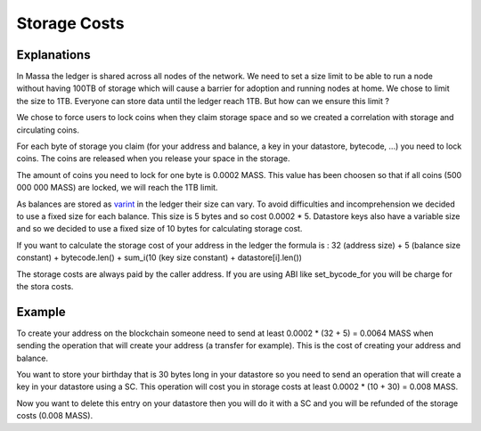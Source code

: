 ========================
Storage Costs
========================

Explanations
------------

In Massa the ledger is shared across all nodes of the network. We need to set a size limit to be able to run a node without
having 100TB of storage which will cause a barrier for adoption and running nodes at home.
We chose to limit the size to 1TB. Everyone can store data until the ledger reach 1TB. But how can we ensure this limit ?

We chose to force users to lock coins when they claim storage space and so we created a correlation with storage and circulating coins.

For each byte of storage you claim (for your address and balance, a key in your datastore, bytecode, ...) you need to lock coins. The coins are released when you release your space in the storage.

The amount of coins you need to lock for one byte is 0.0002 MASS. This value has been choosen so that if all coins (500 000 000 MASS) are locked, we will reach the 1TB limit.

As balances are stored as `varint <https://developers.google.com/protocol-buffers/docs/encoding#varints>`__ in the ledger their size can vary. To avoid difficulties and incomprehension we decided to use a fixed size for each balance. This size is 5 bytes and so cost 0.0002 * 5.
Datastore keys also have a variable size and so we decided to use a fixed size of 10 bytes for calculating storage cost.

If you want to calculate the storage cost of your address in the ledger the formula is : 32 (address size) + 5 (balance size constant) + bytecode.len() + sum_i(10 (key size constant) + datastore[i].len())

The storage costs are always paid by the caller address. If you are using ABI like set_bycode_for you will be charge for the stora costs.

Example
-------

To create your address on the blockchain someone need to send at least 0.0002 * (32 + 5) = 0.0064 MASS when sending the operation that will create your address (a transfer for example). This is the cost of creating your address and balance.

You want to store your birthday that is 30 bytes long in your datastore so you need to send an operation that will create a key in your datastore using a SC. This operation will cost you in storage costs at least 0.0002 * (10 + 30) = 0.008 MASS.

Now you want to delete this entry on your datastore then you will do it with a SC and you will be refunded of the storage costs (0.008 MASS).


